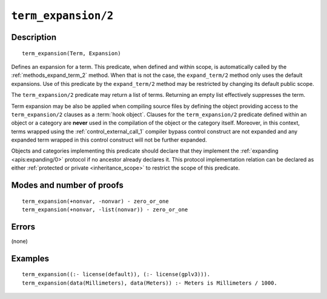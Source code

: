 ..
   This file is part of Logtalk <https://logtalk.org/>  
   Copyright 1998-2021 Paulo Moura <pmoura@logtalk.org>

   Licensed under the Apache License, Version 2.0 (the "License");
   you may not use this file except in compliance with the License.
   You may obtain a copy of the License at

       http://www.apache.org/licenses/LICENSE-2.0

   Unless required by applicable law or agreed to in writing, software
   distributed under the License is distributed on an "AS IS" BASIS,
   WITHOUT WARRANTIES OR CONDITIONS OF ANY KIND, either express or implied.
   See the License for the specific language governing permissions and
   limitations under the License.


.. index:: pair: term_expansion/2; Built-in method
.. _methods_term_expansion_2:

``term_expansion/2``
====================

Description
-----------

::

   term_expansion(Term, Expansion)

Defines an expansion for a term. This predicate, when defined and within
scope, is automatically called by the :ref:`methods_expand_term_2` method.
When that is not the case, the ``expand_term/2`` method only uses the
default expansions. Use of this predicate by the ``expand_term/2`` method
may be restricted by changing its default public scope.

The ``term_expansion/2`` predicate may return a list of terms. Returning
an empty list effectively suppresses the term.

Term expansion may be also be applied when compiling source files by
defining the object providing access to the ``term_expansion/2`` clauses
as a :term:`hook object`. Clauses for the
``term_expansion/2`` predicate defined within an object or a category
are **never** used in the compilation of the object or the category
itself. Moreover, in this context, terms wrapped using the
:ref:`control_external_call_1` compiler bypass control
construct are not expanded and any expanded term wrapped in this control
construct will not be further expanded.

Objects and categories implementing this predicate should declare that
they implement the :ref:`expanding <apis:expanding/0>` protocol if no
ancestor already declares it. This protocol implementation relation can
be declared as either :ref:`protected or private <inheritance_scope>` to
restrict the scope of this predicate.

Modes and number of proofs
--------------------------

::

   term_expansion(+nonvar, -nonvar) - zero_or_one
   term_expansion(+nonvar, -list(nonvar)) - zero_or_one

Errors
------

(none)

Examples
--------

::

   term_expansion((:- license(default)), (:- license(gplv3))).
   term_expansion(data(Millimeters), data(Meters)) :- Meters is Millimeters / 1000.

.. seealso::

   :ref:`methods_expand_goal_2`,
   :ref:`methods_expand_term_2`,
   :ref:`methods_goal_expansion_2`,
   :ref:`predicates_logtalk_load_context_2`
